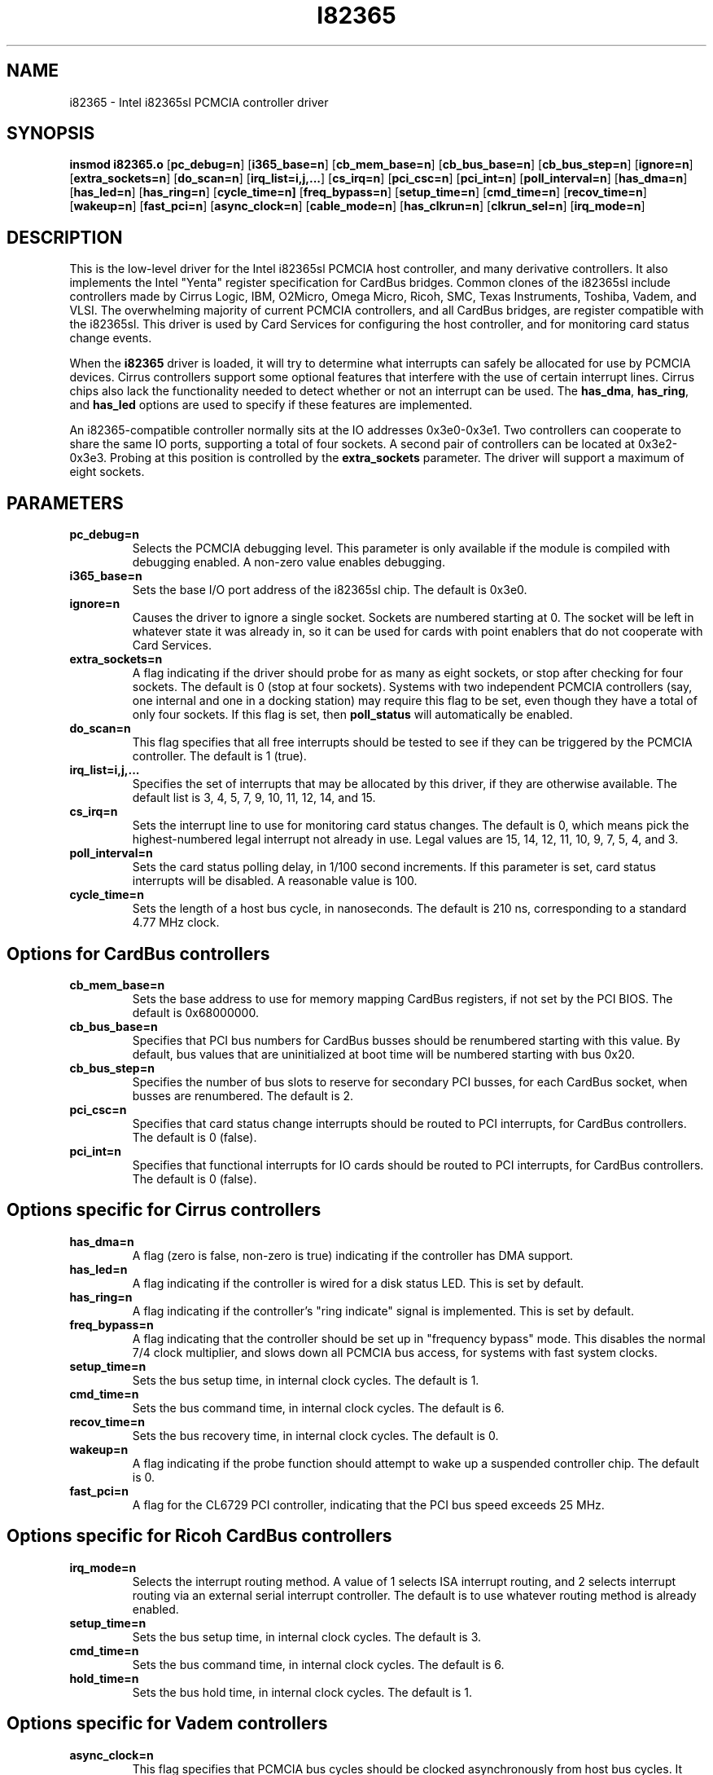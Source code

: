 .\" Copyright (C) 1998 David A. Hinds -- dhinds@hyper.stanford.edu
.\" i82365.4 1.20 1999/01/14 17:30:26
.\"
.TH I82365 4 "1999/01/14 17:30:26" "pcmcia-cs"
.SH NAME
i82365 \- Intel i82365sl PCMCIA controller driver
.SH SYNOPSIS
.B insmod i82365.o
.RB [ pc_debug=n ]
.RB [ i365_base=n ]
.RB [ cb_mem_base=n ]
.RB [ cb_bus_base=n ]
.RB [ cb_bus_step=n ]
.RB [ ignore=n ]
.RB [ extra_sockets=n ]
.RB [ do_scan=n ]
.RB [ irq_list=i,j,... ]
.RB [ cs_irq=n ]
.RB [ pci_csc=n ]
.RB [ pci_int=n ]
.RB [ poll_interval=n ]
.RB [ has_dma=n ]
.RB [ has_led=n ]
.RB [ has_ring=n ]
.RB [ cycle_time=n]
.RB [ freq_bypass=n ]
.RB [ setup_time=n ]
.RB [ cmd_time=n ]
.RB [ recov_time=n ]
.RB [ wakeup=n ]
.RB [ fast_pci=n ]
.RB [ async_clock=n ]
.RB [ cable_mode=n ]
.RB [ has_clkrun=n ]
.RB [ clkrun_sel=n ]
.RB [ irq_mode=n ]
.SH DESCRIPTION
This is the low-level driver for the Intel i82365sl PCMCIA host
controller, and many derivative controllers.  It also implements the
Intel "Yenta" register specification for CardBus bridges.  Common
clones of the i82365sl include controllers made by Cirrus Logic, IBM, 
O2Micro, Omega Micro, Ricoh, SMC, Texas Instruments, Toshiba, Vadem,
and VLSI.  The overwhelming majority of current PCMCIA controllers,
and all CardBus bridges, are register compatible with the i82365sl.
This driver is used by Card Services for configuring the host
controller, and for monitoring card status change events.
.PP
When the
.B i82365
driver is loaded, it will try to determine what interrupts can safely
be allocated for use by PCMCIA devices.  Cirrus controllers support
some optional features that interfere with the use of certain
interrupt lines.  Cirrus chips also lack the functionality needed to
detect whether or not an interrupt can be used.  The
.BR has_dma ,
.BR has_ring ,
and
.B has_led
options are used to specify if these features are implemented.
.PP
An i82365-compatible controller normally sits at the IO addresses
0x3e0-0x3e1.  Two controllers can cooperate to share the same IO
ports, supporting a total of four sockets.  A second pair of
controllers can be located at 0x3e2-0x3e3.  Probing at this position
is controlled by the
.BR extra_sockets
parameter.  The driver will support a maximum of eight sockets.

.SH PARAMETERS
.TP
.B pc_debug=n
Selects the PCMCIA debugging level.  This parameter is only available
if the module is compiled with debugging enabled.  A non-zero value
enables debugging.
.TP
.B i365_base=n
Sets the base I/O port address of the i82365sl chip.  The default is
0x3e0.
.TP
.B ignore=n
Causes the driver to ignore a single socket.  Sockets are numbered
starting at 0.  The socket will be left in whatever state it was
already in, so it can be used for cards with point enablers that do
not cooperate with Card Services.
.TP
.B extra_sockets=n
A flag indicating if the driver should probe for as many as eight
sockets, or stop after checking for four sockets.  The default is
0 (stop at four sockets).  Systems with two independent PCMCIA
controllers (say, one internal and one in a docking station) may
require this flag to be set, even though they have a total of only
four sockets.  If this flag is set, then
.BR poll_status
will automatically be enabled.
.TP
.B do_scan=n
This flag specifies that all free interrupts should be tested to see
if they can be triggered by the PCMCIA controller.  The default is 1
(true). 
.TP
.B irq_list=i,j,...
Specifies the set of interrupts that may be allocated by this driver,
if they are otherwise available.
The default list is 3, 4, 5, 7, 9, 10, 11, 12, 14, and 15.
.TP
.B cs_irq=n
Sets the interrupt line to use for monitoring card status changes.
The default is 0, which means pick the highest-numbered legal
interrupt not already in use.  Legal values are 15, 14, 12, 11,
10, 9, 7, 5, 4, and 3.
.TP
.B poll_interval=n
Sets the card status polling delay, in 1/100 second increments.  If
this parameter is set, card status interrupts will be disabled.  A
reasonable value is 100.
.TP
.B cycle_time=n
Sets the length of a host bus cycle, in nanoseconds.  The default is
210 ns, corresponding to a standard 4.77 MHz clock.

.SH Options for CardBus controllers
.TP
.B cb_mem_base=n
Sets the base address to use for memory mapping CardBus registers, if
not set by the PCI BIOS.  The default is 0x68000000.
.TP
.B cb_bus_base=n
Specifies that PCI bus numbers for CardBus busses should be renumbered
starting with this value.  By default, bus values that are
uninitialized at boot time will be numbered starting with bus 0x20.
.TP
.B cb_bus_step=n
Specifies the number of bus slots to reserve for secondary PCI
busses, for each CardBus socket, when busses are renumbered.  The
default is 2.
.TP
.B pci_csc=n
Specifies that card status change interrupts should be routed to PCI
interrupts, for CardBus controllers.  The default is 0 (false).
.TP
.B pci_int=n
Specifies that functional interrupts for IO cards should be routed to
PCI interrupts, for CardBus controllers.  The default is 0 (false).

.SH Options specific for Cirrus controllers
.TP
.B has_dma=n
A flag (zero is false, non-zero is true) indicating if the controller
has DMA support.
.TP
.B has_led=n
A flag indicating if the controller is wired for a disk status LED.
This is set by default.
.TP
.B has_ring=n
A flag indicating if the controller's "ring indicate" signal is
implemented.  This is set by default.
.TP
.B freq_bypass=n
A flag indicating that the controller should be set up in "frequency
bypass" mode.  This disables the normal 7/4 clock multiplier, and
slows down all PCMCIA bus access, for systems with fast system clocks.
.TP
.B setup_time=n
Sets the bus setup time, in internal clock cycles. The default is 1.
.TP
.B cmd_time=n
Sets the bus command time, in internal clock cycles. The default is 6.
.TP
.B recov_time=n
Sets the bus recovery time, in internal clock cycles. The default is 0.
.TP
.B wakeup=n
A flag indicating if the probe function should attempt to wake up a
suspended controller chip.  The default is 0.
.TP
.B fast_pci=n
A flag for the CL6729 PCI controller, indicating that the PCI bus
speed exceeds 25 MHz.

.SH Options specific for Ricoh CardBus controllers
.TP
.B irq_mode=n
Selects the interrupt routing method.  A value of 1 selects ISA
interrupt routing, and 2 selects interrupt routing via an external
serial interrupt controller.  The default is to use whatever routing
method is already enabled.
.TP
.B setup_time=n
Sets the bus setup time, in internal clock cycles. The default is 3.
.TP
.B cmd_time=n
Sets the bus command time, in internal clock cycles. The default is 6.
.TP
.B hold_time=n
Sets the bus hold time, in internal clock cycles. The default is 1.

.SH Options specific for Vadem controllers
.TP
.B async_clock=n
This flag specifies that PCMCIA bus cycles should be clocked
asynchronously from host bus cycles.  It effectively adds a wait state
to some operations.
.B cable_mode=n
For the VG469, this flag adjusts certain socket signals for driving a
socket connected via a cable.

.SH Options specific for TI CardBus controllers
Normally, a system's BIOS will configure these options appropriately,
so all these options default to leaving these features configured the
way the driver finds them.
.TP
.B has_ring=n
A flag indicating if the controller is wired for "ring indicate".
The default is to read the current setting from the controller.
.TP
.B has_clkrun=n
A flag indicating if the controller is wired for PCI CLKRUN support.
The default is to read the current setting from the controller.
.TP
.B clkrun_sel=n
A flag indicating if the CLKRUN signal is wired to the ISA interrupt
12 pin, as opposed to ISA interrupt 10.
The default is to read the current setting from the controller.
.TP
.B irq_mode=n
Selects the interrupt routing method.  A value of 1 selects ISA
interrupt routing, and 2 selects interrupt routing via an external
serial interrupt controller.  The default is to use whatever routing
method is already active, or ISA routing if no method is enabled.

.SH AUTHOR
David Hinds \- dhinds@hyper.stanford.edu
.SH "SEE ALSO"
cardmgr(8), pcmcia(5).
